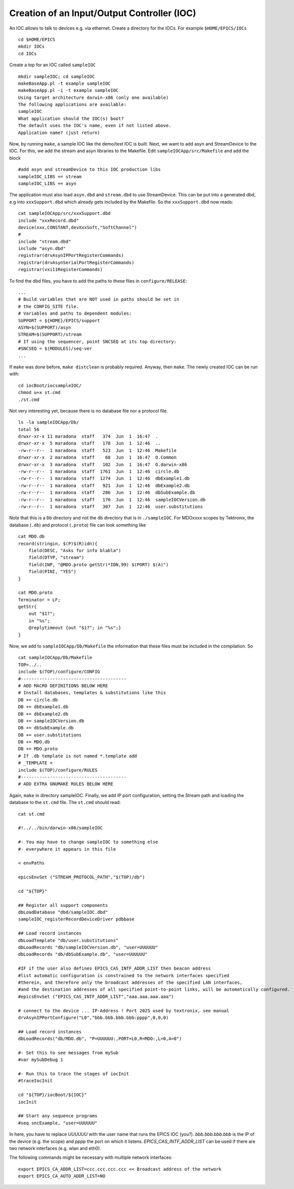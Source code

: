 Creation of an Input/Output Controller (IOC)
============================================

An IOC allows to talk to devices e.g. via ethernet. Create a directory for
the IOCs. For example ``$HOME/EPICS/IOCs``

::

    cd $HOME/EPICS
    mkdir IOCs
    cd IOCs

Create a top for an IOC called ``sampleIOC``

::

    mkdir sampleIOC; cd sampleIOC
    makeBaseApp.pl -t example sampleIOC
    makeBaseApp.pl -i -t example sampleIOC
    Using target architecture darwin-x86 (only one available)
    The following applications are available:
    sampleIOC
    What application should the IOC(s) boot?
    The default uses the IOC's name, even if not listed above.
    Application name? (just return)

Now, by running ``make``, a sample IOC like the demo/test IOC is
built. Next, we want to add asyn and StreamDevice to the IOC. For this, we add
the stream and asyn libraries to the Makefile. Edit
``sampleIOCApp/src/Makefile`` and add the block

::

    #add asyn and streamDevice to this IOC production libs
    sampleIOC_LIBS += stream
    sampleIOC_LIBS += asyn

The application must also load ``asyn.dbd`` and
``stream.dbd`` to use StreamDevice. This can be put into a generated
dbd, e.g into ``xxxSupport.dbd`` which already gets included by the
Makefile. So the ``xxxSupport.dbd`` now reads:

::

    cat sampleIOCApp/src/xxxSupport.dbd
    include "xxxRecord.dbd"
    device(xxx,CONSTANT,devXxxSoft,"SoftChannel")
    #
    include "stream.dbd"
    include "asyn.dbd"
    registrar(drvAsynIPPortRegisterCommands)
    registrar(drvAsynSerialPortRegisterCommands)
    registrar(vxi11RegisterCommands)

To find the dbd files, you have to add the paths to these files in
``configure/RELEASE``:

::

    ...
    # Build variables that are NOT used in paths should be set in
    # the CONFIG_SITE file.
    # Variables and paths to dependent modules:
    SUPPORT = ${HOME}/EPICS/support
    ASYN=$(SUPPORT)/asyn
    STREAM=$(SUPPORT)/stream
    # If using the sequencer, point SNCSEQ at its top directory:
    #SNCSEQ = $(MODULES)/seq-ver
    ...

If ``make`` was done before, ``make distclean`` is
probably required. Anyway, then ``make``. The newly created IOC can be
run with:

::

    cd iocBoot/iocsampleIOC/
    chmod u+x st.cmd
    ./st.cmd

Not very interesting yet, because there is no database file nor a protocol
file.

::

    ls -la sampleIOCApp/Db/
    total 56
    drwxr-xr-x 11 maradona  staff   374  Jun  1  16:47  .
    drwxr-xr-x  5 maradona  staff   170  Jun  1  12:46  ..
    -rw-r--r--  1 maradona  staff   523  Jun  1  12:46  Makefile
    drwxr-xr-x  2 maradona  staff    68  Jun  1  16:47  O.Common
    drwxr-xr-x  3 maradona  staff   102  Jun  1  16:47  O.darwin-x86
    -rw-r--r--  1 maradona  staff  1761  Jun  1  12:46  circle.db
    -rw-r--r--  1 maradona  staff  1274  Jun  1  12:46  dbExample1.db
    -rw-r--r--  1 maradona  staff   921  Jun  1  12:46  dbExample2.db
    -rw-r--r--  1 maradona  staff   286  Jun  1  12:46  dbSubExample.db
    -rw-r--r--  1 maradona  staff   170  Jun  1  12:46  sampleIOCVersion.db
    -rw-r--r--  1 maradona  staff   307  Jun  1  12:46  user.substitutions

Note that this is a ``Db`` directory and not the ``db``
directory that is in ``./sampleIOC``. For MDOxxxx scopes by Tektronix, the
database (``.db``) and protocol (``.proto``) file can look
something like

::

    cat MDO.db
    record(stringin, $(P)$(R)idn){
        field(DESC, "Asks for info blabla")
        field(DTYP, "stream")
        field(INP, "@MDO.proto getStr(*IDN,99) $(PORT) $(A)")
        field(PINI, "YES")
    }

    cat MDO.proto
    Terminator = LF;
    getStr{
        out "$1?";
        in "%s";
        @replytimeout {out "$1?"; in "%s";}
    }

Now, we add to ``sampleIOCApp/Db/Makefile`` the information that
these files must be included in the compilation. So

::

    cat sampleIOCApp/Db/Makefile
    TOP=../..
    include $(TOP)/configure/CONFIG
    #----------------------------------------
    # ADD MACRO DEFINITIONS BELOW HERE
    # Install databases, templates & substitutions like this
    DB += circle.db
    DB += dbExample1.db
    DB += dbExample2.db
    DB += sampleIOCVersion.db
    DB += dbSubExample.db
    DB += user.substitutions
    DB += MDO.db
    DB += MDO.proto
    # If .db template is not named *.template add
    # _TEMPLATE = 
    include $(TOP)/configure/RULES
    #----------------------------------------
    # ADD EXTRA GNUMAKE RULES BELOW HERE

Again, ``make`` in directory sampleIOC. Finally, we add IP port
configuration, setting the Stream path and loading the database to the
``st.cmd`` file. The ``st.cmd`` should read:

::

    cat st.cmd

    #!../../bin/darwin-x86/sampleIOC

    #- You may have to change sampleIOC to something else
    #- everywhere it appears in this file

    < envPaths

    epicsEnvSet ("STREAM_PROTOCOL_PATH","$(TOP)/db")

    cd "${TOP}"

    ## Register all support components
    dbLoadDatabase "dbd/sampleIOC.dbd"
    sampleIOC_registerRecordDeviceDriver pdbbase

    ## Load record instances
    dbLoadTemplate "db/user.substitutions"
    dbLoadRecords "db/sampleIOCVersion.db", "user=UUUUUU"
    dbLoadRecords "db/dbSubExample.db", "user=UUUUUU"

    #IF if the user also defines EPICS_CAS_INTF_ADDR_LIST then beacon address
    #list automatic configuration is constrained to the network interfaces specified
    #therein, and therefore only the broadcast addresses of the specified LAN interfaces,
    #and the destination addresses of all specified point-to-point links, will be automatically configured.
    #epicsEnvSet ("EPICS_CAS_INTF_ADDR_LIST","aaa.aaa.aaa.aaa")

    # connect to the device ... IP-Address ! Port 2025 used by textronix, see manual
    drvAsynIPPortConfigure("L0","bbb.bbb.bbb.bbb:pppp",0,0,0)

    ## Load record instances
    dbLoadRecords("db/MDO.db", "P=UUUUUU:,PORT=L0,R=MDO:,L=0,A=0")

    #- Set this to see messages from mySub
    #var mySubDebug 1

    #- Run this to trace the stages of iocInit
    #traceIocInit

    cd "${TOP}/iocBoot/${IOC}"
    iocInit

    ## Start any sequence programs
    #seq sncExample, "user=UUUUUU"

In here, you have to replace *UUUUUU* with the user name that runs
the EPICS IOC (you?). *bbb.bbb.bbb.bbb* is the IP of the device (e.g.
the scope) and *pppp* the port on which it listens.
*EPICS_CAS_INTF_ADDR_LIST* can be used if there are two network
interfaces (e.g. wlan and eth0).

The following commands might be necessary with multiple network
interfaces:

::

    export EPICS_CA_ADDR_LIST=ccc.ccc.ccc.ccc << Broadcast address of the network
    export EPICS_CA_AUTO_ADDR_LIST=NO
